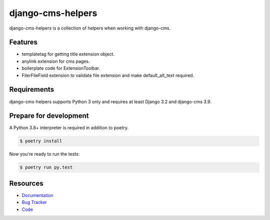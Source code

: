django-cms-helpers
==================

.. image:: https://img.shields.io/pypi/v/django-cms-helpers.svg
   :target: https://pypi.org/project/django-cms-helpers/
   :alt: Latest Version

.. image:: https://github.com/stephrdev/django-cms-helpers/workflows/Test/badge.svg?branch=master
   :target: https://github.com/stephrdev/django-cms-helpers/actions?workflow=Test
   :alt: CI Status

.. image:: https://codecov.io/gh/stephrdev/django-cms-helpers/branch/master/graph/badge.svg
   :target: https://codecov.io/gh/stephrdev/django-cms-helpers
   :alt: Coverage Status

.. image:: https://readthedocs.org/projects/django-cms-helpers/badge/?version=latest
   :target: https://django-cms-helpers.readthedocs.io/en/stable/?badge=latest
   :alt: Documentation Status


django-cms-helpers is a collection of helpers when working with django-cms.


Features
--------

* templatetag for getting title extension object.
* anylink extension for cms pages.
* boilerplate code for ExtensionToolbar.
* FilerFileField extension to validate file extension and make default_alt_text required.

Requirements
------------

django-cms-helpers supports Python 3 only and requires at least Django 3.2 and django-cms 3.9.


Prepare for development
-----------------------

A Python 3.8+ interpreter is required in addition to poetry.

.. code-block:: shell

    $ poetry install


Now you're ready to run the tests:

.. code-block:: shell

    $ poetry run py.test


Resources
---------

* `Documentation <https://django-cms-helpers.readthedocs.io>`_
* `Bug Tracker <https://github.com/stephrdev/django-cms-helpers/issues>`_
* `Code <https://github.com/stephrdev/django-cms-helpers/>`_
